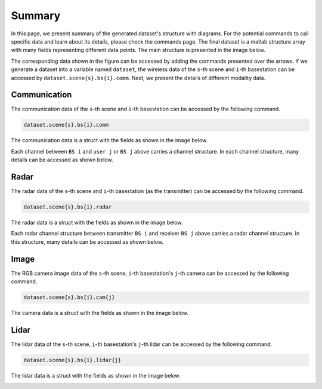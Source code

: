 #######
Summary
#######

In this page, we present summary of the generated dataset's structure with diagrams. For the potential commands to call specific data and learn about its details, please check the commands page.
The final dataset is a matlab structure array with many fields representing different data points.
The main structure is presented in the image below. 

.. image:: ../../images/struct_main.svg
  :width: 800
  :alt: Main dataset structure

The corresponding data shown in the figure can be accessed by adding the commands presented over the arrows. If we generate a dataset into a variable named ``dataset``, the wireless data of the ``s``-th scene and ``i``-th basestation can be accessed by ``dataset.scene{s}.bs{i}.comm``.
Next, we present the details of different modality data.

Communication
=============

The communication data of the ``s``-th scene and ``i``-th basestation can be accessed by the following command.

.. code-block:: matlab

	dataset.scene{s}.bs{i}.comm

The communication data is a struct with the fields as shown in the image below.

.. image:: ../../images/wirelessdiagram.svg
  :width: 800
  :alt: Communication data structure

Each channel between ``BS i`` and ``user j`` or ``BS j`` above carries a channel structure. In each channel structure, many details can be accessed as shown below.

.. image:: ../../images/channelstructurediagram.svg
  :width: 600
  :alt: Communication channel structure details
  :align: center

Radar
=====

The radar data of the ``s``-th scene and ``i``-th basestation (as the transmitter) can be accessed by the following command.

.. code-block:: matlab

	dataset.scene{s}.bs{i}.radar

The radar data is a struct with the fields as shown in the image below.

.. image:: ../../images/radardiagram.svg
  :width: 800
  :alt: Radar data structure

Each radar channel structure between transmitter ``BS i`` and receiver ``BS j`` above carries a radar channel structure. In this structure, many details can be accessed as shown below.

.. image:: ../../images/radarchannelstructurediagram.svg
  :width: 600
  :alt: Radar channel structure details
  :align: center

Image
=====

The RGB camera image data of the ``s``-th scene, ``i``-th basestation's ``j``-th camera can be accessed by the following command.

.. code-block:: matlab

	dataset.scene{s}.bs{i}.cam{j}
	
The camera data is a struct with the fields as shown in the image below.

.. image:: ../../images/cameradiagram.svg
  :width: 600
  :alt: Image data structure
  :align: center

Lidar
=====

The lidar data of the ``s``-th scene, ``i``-th basestation's ``j``-th lidar can be accessed by the following command.

.. code-block:: matlab

	dataset.scene{s}.bs{i}.lidar{j}
	
The lidar data is a struct with the fields as shown in the image below.

.. image:: ../../images/lidardiagram.svg
  :width: 600
  :alt: Lidar data structure
  :align: center

